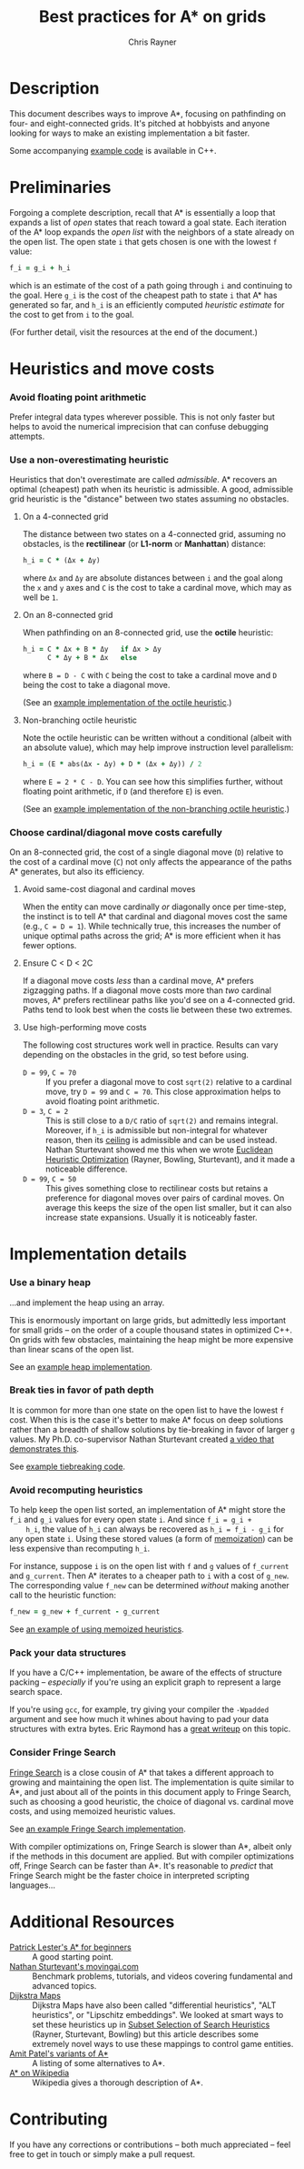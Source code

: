#+TITLE: Best practices for A* on grids
#+OPTIONS: toc:nil author:t creator:nil num:nil
#+AUTHOR: Chris Rayner
#+EMAIL: dchrisrayner@gmail.com
#+LATEX_HEADER: \usepackage[parfill]{parskip}
#+LATEX_HEADER: \usepackage{comment}
#+LATEX_HEADER: \usepackage{color,hyperref}
#+LATEX_HEADER: \definecolor{darkblue}{rgb}{0.2,0.2,0.7}
#+LATEX_HEADER: \hypersetup{colorlinks,breaklinks,linkcolor=darkblue,urlcolor=darkblue,anchorcolor=darkblue,citecolor=darkblue}
#+LATEX_HEADER: \usepackage{textgreek}
#+LATEX_CLASS: article
#+LATEX_CLASS_OPTIONS: [koma,utopia,10pt,microtype,paralist]

#+begin_latex
\begin{comment}
#+end_latex
[[https://github.com/riscy/a_star_on_grids/raw/master/pdf/a_star_on_grids.pdf][https://img.shields.io/badge/download-pdf-orange.svg]]
#+ATTR_LATEX: :width 0.25\textwidth
[[file:img/grid.png]]
# http://www.veryicon.com/icons/system/icons8-metro-style/timeline-list-grid-grid.html
#+begin_latex
\end{comment}
#+end_latex

* Table of Contents :TOC_3_gh:noexport:
- [[#description][Description]]
- [[#preliminaries][Preliminaries]]
- [[#heuristics-and-move-costs][Heuristics and move costs]]
    - [[#avoid-floating-point-arithmetic][Avoid floating point arithmetic]]
    - [[#use-a-non-overestimating-heuristic][Use a non-overestimating heuristic]]
    - [[#choose-cardinaldiagonal-move-costs-carefully][Choose cardinal/diagonal move costs carefully]]
- [[#implementation-details][Implementation details]]
    - [[#use-a-binary-heap][Use a binary heap]]
    - [[#break-ties-in-favor-of-path-depth][Break ties in favor of path depth]]
    - [[#avoid-recomputing-heuristics][Avoid recomputing heuristics]]
    - [[#pack-your-data-structures][Pack your data structures]]
    - [[#consider-fringe-search][Consider Fringe Search]]
- [[#additional-resources][Additional Resources]]
- [[#contributing][Contributing]]

* Description
  This document describes ways to improve A*, focusing on pathfinding on four-
  and eight-connected grids.  It's pitched at hobbyists and anyone looking for
  ways to make an existing implementation a bit faster.

  Some accompanying [[https://github.com/riscy/a_star_on_grids/tree/master/src][example code]] is available in C++.
* Preliminaries
  Forgoing a complete description, recall that A* is essentially a loop that
  expands a list of /open/ states that reach toward a goal state.  Each
  iteration of the A* loop expands the /open list/ with the neighbors of a state
  already on the open list.  The open state ~i~ that gets chosen is one with the
  lowest ~f~ value:
  #+begin_src ruby
  f_i = g_i + h_i
  #+end_src
  which is an estimate of the cost of a path going through ~i~ and continuing to
  the goal.  Here ~g_i~ is the cost of the cheapest path to state ~i~ that A*
  has generated so far, and ~h_i~ is an efficiently computed /heuristic
  estimate/ for the cost to get from ~i~ to the goal.

  (For further detail, visit the resources at the end of the document.)
* Heuristics and move costs
*** Avoid floating point arithmetic
    Prefer integral data types wherever possible.  This is not only faster but
    helps to avoid the numerical imprecision that can confuse debugging attempts.
*** Use a non-overestimating heuristic
    Heuristics that don't overestimate are called /admissible/.  A* recovers an
    optimal (cheapest) path when its heuristic is admissible.  A good, admissible
    grid heuristic is the "distance" between two states assuming no obstacles.
***** On a 4-connected grid
      The distance between two states on a 4-connected grid, assuming no
      obstacles, is the *rectilinear* (or *L1-norm* or *Manhattan*) distance:
      #+begin_src ruby
      h_i = C * (Δx + Δy)
      #+end_src
      where ~Δx~ and ~Δy~ are absolute distances between ~i~ and the goal along
      the ~x~ and ~y~ axes and ~C~ is the cost to take a cardinal move, which may
      as well be ~1~.
***** On an 8-connected grid
      When pathfinding on an 8-connected grid, use the *octile* heuristic:
      #+begin_src ruby
      h_i = C * Δx + B * Δy   if Δx > Δy
            C * Δy + B * Δx   else
      #+end_src
      where ~B = D - C~ with ~C~ being the cost to take a cardinal move and ~D~
      being the cost to take a diagonal move.

      (See an [[https://github.com/riscy/a_star_on_grids/blob/master/src/heuristics.cpp#L58][example implementation of the octile heuristic]].)
***** Non-branching octile heuristic
      Note the octile heuristic can be written without a conditional (albeit with
      an absolute value), which may help improve instruction level parallelism:
      #+begin_src ruby
      h_i = (E * abs(Δx - Δy) + D * (Δx + Δy)) / 2
      #+end_src
      where ~E = 2 * C - D~.  You can see how this simplifies further, without
      floating point arithmetic, if ~D~ (and therefore ~E~) is even.

      (See an [[https://github.com/riscy/a_star_on_grids/blob/master/src/heuristics.cpp#L66][example implementation of the non-branching octile heuristic]].)
      # A proof for this relies on using a 45-degree rotation matrix to
      # turn what is effectively a norm in Linfty into a norm in L1 space.
*** Choose cardinal/diagonal move costs carefully
    On an 8-connected grid, the cost of a single diagonal move (~D~) relative to
    the cost of a cardinal move (~C~) not only affects the appearance of the
    paths A* generates, but also its efficiency.
***** Avoid same-cost diagonal and cardinal moves
      When the entity can move cardinally /or/ diagonally once per time-step, the
      instinct is to tell A* that cardinal and diagonal moves cost the same (e.g.,
      ~C = D = 1~).  While technically true, this increases the number of unique
      optimal paths across the grid; A* is more efficient when it has fewer
      options.
***** Ensure C < D < 2C
      If a diagonal move costs /less/ than a cardinal move, A* prefers zigzagging
      paths.  If a diagonal move costs more than /two/ cardinal moves, A* prefers
      rectilinear paths like you'd see on a 4-connected grid.  Paths tend to look
      best when the costs lie between these two extremes.
***** Use high-performing move costs
      The following cost structures work well in practice.  Results can vary
      depending on the obstacles in the grid, so test before using.
      - ~D = 99~, ~C = 70~ :: If you prefer a diagonal move to cost ~sqrt(2)~
           relative to a cardinal move, try ~D = 99~ and ~C = 70~.  This close
           approximation helps to avoid floating point arithmetic.
      - ~D = 3~, ~C = 2~ :: This is still close to a ~D/C~ ratio of ~sqrt(2)~ and
           remains integral.  Moreover, if ~h_i~ is admissible but non-integral
           for whatever reason, then its [[https://en.wikipedia.org/wiki/Floor_and_ceiling_functions][ceiling]] is admissible and can be used
           instead.  Nathan Sturtevant showed me this when we wrote [[http://www.aaai.org/ocs/index.php/AAAI/AAAI11/paper/viewFile/3594/3821][Euclidean
           Heuristic Optimization]] (Rayner, Bowling, Sturtevant), and it made a
           noticeable difference.
      - ~D = 99~, ~C = 50~ :: This gives something close to rectilinear costs but
           retains a preference for diagonal moves over pairs of cardinal moves.
           On average this keeps the size of the open list smaller, but it can
           also increase state expansions.  Usually it is noticeably faster.
* Implementation details
*** Use a binary heap
    ...and implement the heap using an array.

    This is enormously important on large grids, but admittedly less important
    for small grids -- on the order of a couple thousand states in optimized
    C++.  On grids with few obstacles, maintaining the heap might be more
    expensive than linear scans of the open list.

    See an [[https://github.com/riscy/a_star_on_grids/blob/master/src/node_heap.h][example heap implementation]].
*** Break ties in favor of path depth
    It is common for more than one state on the open list to have the lowest ~f~
    cost.  When this is the case it's better to make A* focus on deep solutions
    rather than a breadth of shallow solutions by tie-breaking in favor of
    larger ~g~ values.  My Ph.D. co-supervisor Nathan Sturtevant created [[http://movingai.com/astar.html][a video
    that demonstrates this]].

    See [[https://github.com/riscy/a_star_on_grids/blob/master/src/node_heap.h#L9][example tiebreaking code]].
*** Avoid recomputing heuristics
    To help keep the open list sorted, an implementation of A* might store the
    ~f_i~ and ~g_i~ values for every open state ~i~.  And since ~f_i = g_i +
    h_i~, the value of ~h_i~ can always be recovered as ~h_i = f_i - g_i~ for
    any open state ~i~.  Using these stored values (a form of [[https://en.wikipedia.org/wiki/Memoization][memoization]]) can
    be less expensive than recomputing ~h_i~.

    For instance, suppose ~i~ is on the open list with ~f~ and ~g~ values of
    ~f_current~ and ~g_current~.  Then A* iterates to a cheaper path to ~i~ with
    a cost of ~g_new~.  The corresponding value ~f_new~ can be determined
    /without/ making another call to the heuristic function:
    #+begin_src ruby
    f_new = g_new + f_current - g_current
    #+end_src

    See [[https://github.com/riscy/a_star_on_grids/blob/master/src/algorithms.cpp#L119][an example of using memoized heuristics]].
*** Pack your data structures
    If you have a C/C++ implementation, be aware of the effects of structure
    packing -- /especially/ if you're using an explicit graph to represent a
    large search space.

    If you're using ~gcc~, for example, try giving your compiler the ~-Wpadded~
    argument and see how much it whines about having to pad your data structures
    with extra bytes.  Eric Raymond has a [[http://www.catb.org/esr/structure-packing/][great writeup]] on this topic.
*** Consider Fringe Search
    [[https://en.wikipedia.org/wiki/Fringe_search][Fringe Search]] is a close cousin of A* that takes a different approach to
    growing and maintaining the open list.  The implementation is quite similar
    to A*, and just about all of the points in this document apply to Fringe
    Search, such as choosing a good heuristic, the choice of diagonal
    vs. cardinal move costs, and using memoized heuristic values.

    See [[https://github.com/riscy/a_star_on_grids/blob/master/src/algorithms.cpp#L140][an example Fringe Search implementation]].

    With compiler optimizations on, Fringe Search is slower than A*, albeit only
    if the methods in this document are applied.  But with compiler
    optimizations off, Fringe Search can be faster than A*.  It's reasonable to
    /predict/ that Fringe Search might be the faster choice in interpreted
    scripting languages...
* Additional Resources
  - [[http://www.policyalmanac.org/games/aStarTutorial.htm][Patrick Lester's A* for beginners]] :: A good starting point.
  - [[http://movingai.com][Nathan Sturtevant's movingai.com]] :: Benchmark problems, tutorials, and
       videos covering fundamental and advanced topics.
  - [[http://www.roguebasin.com/index.php?title=The_Incredible_Power_of_Dijkstra_Maps][Dijkstra Maps]] :: Dijkstra Maps have also been called "differential
       heuristics", "ALT heuristics", or "Lipschitz embeddings".  We looked at
       smart ways to set these heuristics up in [[https://webdocs.cs.ualberta.ca/~bowling/papers/13ijcai-hsubset.pdf][Subset Selection of Search
       Heuristics]] (Rayner, Sturtevant, Bowling) but this article describes some
       extremely novel ways to use these mappings to control game entities.
  - [[http://theory.stanford.edu/~amitp/GameProgramming/Variations.html][Amit Patel's variants of A*]] :: A listing of some alternatives to A*.
  - [[https://en.wikipedia.org/wiki/A*_search_algorithm][A* on Wikipedia]] :: Wikipedia gives a thorough description of A*.
* Contributing
  If you have any corrections or contributions -- both much appreciated --
  feel free to get in touch or simply make a pull request.
